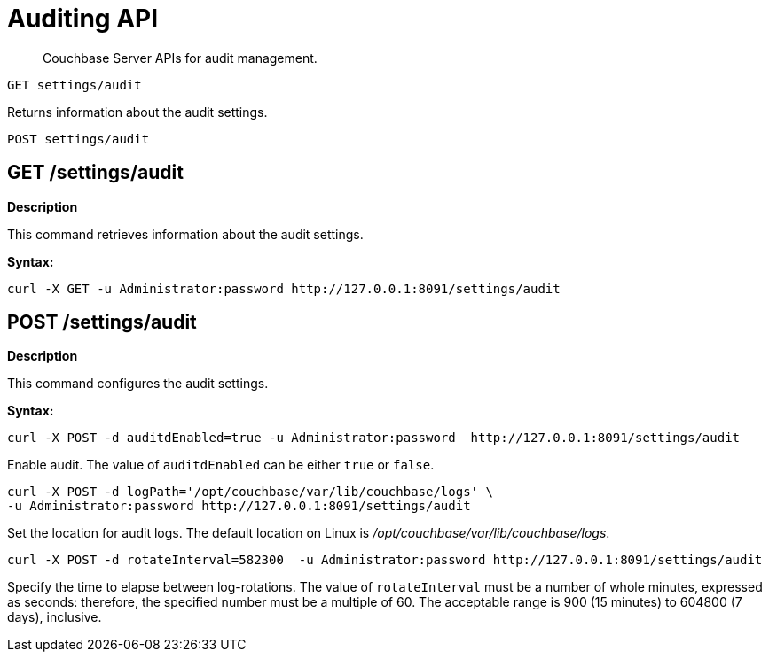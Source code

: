 [#topic_vwm_2g2_gw]
= Auditing API

[abstract]
Couchbase Server APIs for audit management.

----
GET settings/audit
----

Returns information about the audit settings.

----
POST settings/audit
----

== GET /settings/audit

*Description*

This command retrieves information about the audit settings.

*Syntax:*

----
curl -X GET -u Administrator:password http://127.0.0.1:8091/settings/audit
----

== POST /settings/audit

*Description*

This command configures the audit settings.

*Syntax:*

----
curl -X POST -d auditdEnabled=true -u Administrator:password  http://127.0.0.1:8091/settings/audit
----

Enable audit.
The value of `auditdEnabled` can be either `true` or `false`.

----
curl -X POST -d logPath='/opt/couchbase/var/lib/couchbase/logs' \
-u Administrator:password http://127.0.0.1:8091/settings/audit
----

Set the location for audit logs.
The default location on Linux is [.path]_/opt/couchbase/var/lib/couchbase/logs_.

----
curl -X POST -d rotateInterval=582300  -u Administrator:password http://127.0.0.1:8091/settings/audit
----

Specify the time to elapse between log-rotations.
The value of `rotateInterval` must be a number of whole minutes, expressed as seconds: therefore, the specified number must be a multiple of 60.
The acceptable range is 900 (15 minutes) to 604800 (7 days), inclusive.

